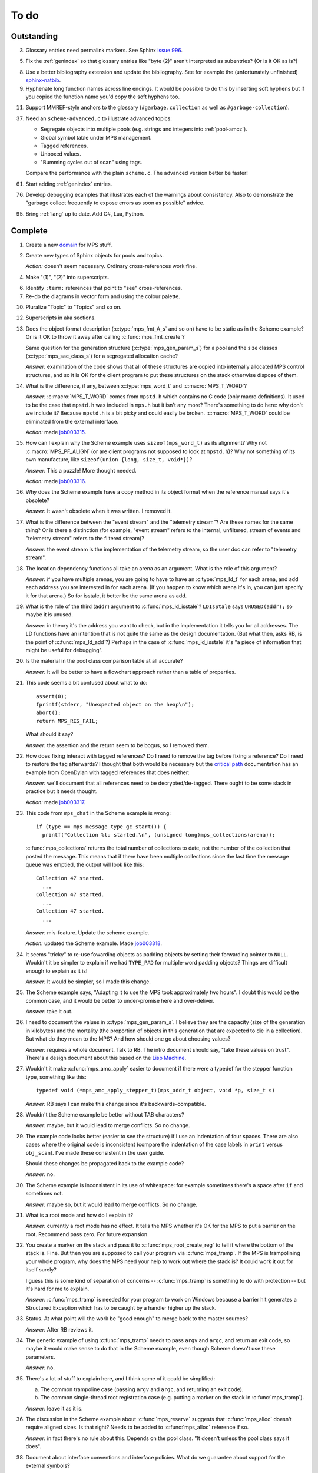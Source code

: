 To do
=====

Outstanding
-----------

3.  Glossary entries need permalink markers. See Sphinx `issue 996`_.

    .. _issue 996:  https://bitbucket.org/birkenfeld/sphinx/issue/996/expose-glossary-entry-link-on-hover

5.  Fix the :ref:`genindex` so that glossary entries like "byte (2)"
    aren't interpreted as subentries? (Or is it OK as is?)

8.  Use a better bibliography extension and update the
    bibliography. See for example the (unfortunately unfinished)
    `sphinx-natbib`_.

    .. _sphinx-natbib: http://wnielson.bitbucket.org/projects/sphinx-natbib/

9.  Hyphenate long function names across line endings. It would be
    possible to do this by inserting soft hyphens but if you copied
    the function name you'd copy the soft hyphens too.

11. Support MMREF-style anchors to the glossary (``#garbage.collection``
    as well as ``#garbage-collection``).

37. Need an ``scheme-advanced.c`` to illustrate advanced topics:

    * Segregate objects into multiple pools (e.g. strings and integers
      into :ref:`pool-amcz`).
    * Global symbol table under MPS management.
    * Tagged references.
    * Unboxed values.
    * "Bumming cycles out of scan" using tags.

    Compare the performance with the plain ``scheme.c``. The advanced
    version better be faster!

61. Start adding :ref:`genindex` entries.

76. Develop debugging examples that illustrates each of the warnings
    about consistency. Also to demonstrate the "garbage collect
    frequently to expose errors as soon as possible" advice.

95. Bring :ref:`lang` up to date. Add C#, Lua, Python.


Complete
--------

1.  Create a new `domain`_ for MPS stuff.

    .. _domain: http://sphinx.pocoo.org/ext/appapi.html#sphinx.domains.Domain

2.  Create new types of Sphinx objects for pools and topics.

    *Action:* doesn't seem necessary. Ordinary cross-references work fine.

4.  Make "(1)", "(2)" into superscripts.

6.  Identify ``:term:`` references that point to "see" cross-references.

7.  Re-do the diagrams in vector form and using the colour palette.

10. Pluralize "Topic" to "Topics" and so on.

12. Superscripts in aka sections.

13. Does the object format description (:c:type:`mps_fmt_A_s` and so
    on) have to be static as in the Scheme example? Or is it OK to
    throw it away after calling :c:func:`mps_fmt_create`?

    Same question for the generation structure
    (:c:type:`mps_gen_param_s`) for a pool and the size classes
    (:c:type:`mps_sac_class_s`) for a segregated allocation cache?

    *Answer:* examination of the code shows that all of these structures
    are copied into internally allocated MPS control structures, and
    so it is OK for the client program to put these structures on the
    stack otherwise dispose of them.

14. What is the difference, if any, between :c:type:`mps_word_t` and
    :c:macro:`MPS_T_WORD`?

    *Answer:* :c:macro:`MPS_T_WORD` comes from ``mpstd.h`` which
    contains no C code (only macro definitions). It used to be the
    case that ``mpstd.h`` was included in ``mps.h`` but it isn't any
    more?  There's something to do here: why don't we include it?
    Because ``mpstd.h`` is a bit picky and could easily be
    broken. :c:macro:`MPS_T_WORD` could be eliminated from the
    external interface.

    *Action:* made `job003315`_.

    .. _job003315: https://info.ravenbrook.com/project/mps/issue/job003315/

15. How can I explain why the Scheme example uses
    ``sizeof(mps_word_t)`` as its alignment? Why not
    :c:macro:`MPS_PF_ALIGN` (or are client programs not supposed to
    look at ``mpstd.h``)? Why not something of its own manufacture, like
    ``sizeof(union {long, size_t, void*})``?

    *Answer:* This a puzzle! More thought needed.

    *Action:* made `job003316`_.

    .. _job003316: https://info.ravenbrook.com/project/mps/issue/job003316/

16. Why does the Scheme example have a copy method in its object
    format when the reference manual says it's obsolete?

    *Answer:* It wasn't obsolete when it was written. I removed it.

17. What is the difference between the "event stream" and the
    "telemetry stream"? Are these names for the same thing? Or is
    there a distinction (for example, "event stream" refers to the
    internal, unfiltered, stream of events and "telemetry stream"
    refers to the filtered stream)?

    *Answer:* the event stream is the implementation of the telemetry
    stream, so the user doc can refer to "telemetry stream".

18. The location dependency functions all take an arena as an
    argument. What is the role of this argument?

    *Answer:* if you have multiple arenas, you are going to have to
    have an :c:type:`mps_ld_t` for each arena, and add each address
    you are interested in for each arena. (If you happen to know which
    arena it's in, you can just specify it for that arena.) So for
    isstale, it better be the same arena as add.

19. What is the role of the third (``addr``) argument to
    :c:func:`mps_ld_isstale`?  ``LDIsStale`` says ``UNUSED(addr);`` so
    maybe it is unused.

    *Answer:* in theory it's the address you want to check, but in the
    implementation it tells you for all addresses. The LD functions
    have an intention that is not quite the same as the design
    documentation. (But what then, asks RB, is the point of
    :c:func:`mps_ld_add`?)  Perhaps in the case of
    :c:func:`mps_ld_isstale` it's "a piece of information that might
    be useful for debugging".

20. Is the material in the pool class comparison table at all accurate?

    *Answer:* It will be better to have a flowchart approach rather than
    a table of properties.

21. This code seems a bit confused about what to do::

        assert(0);
        fprintf(stderr, "Unexpected object on the heap\n");
        abort();
        return MPS_RES_FAIL;

    What should it say?

    *Answer:* the assertion and the return seem to be bogus, so I
    removed them.

22. How does fixing interact with tagged references? Do I need to
    remove the tag before fixing a reference? Do I need to restore the
    tag afterwards? I thought that both would be necessary but the
    `critical path`_ documentation has an example from OpenDylan with
    tagged references that does neither:

    .. _critical path: https://info.ravenbrook.com/project/mps/master/design/critical-path.txt

    *Answer:* we'll document that all references need to be
    decrypted/de-tagged. There ought to be some slack in practice but
    it needs thought.

    *Action:* made `job003317`_.

    .. _job003317: https://info.ravenbrook.com/project/mps/issue/job003317/

23. This code from ``mps_chat`` in the Scheme example is wrong::

        if (type == mps_message_type_gc_start()) {
          printf("Collection %lu started.\n", (unsigned long)mps_collections(arena));

    :c:func:`mps_collections` returns the total number of collections
    to date, not the number of the collection that posted the
    message. This means that if there have been multiple collections
    since the last time the message queue was emptied, the output will
    look like this::

        Collection 47 started.
          ...
        Collection 47 started.
          ...
        Collection 47 started.
          ...

    *Answer:* mis-feature. Update the scheme example.

    *Action:* updated the Scheme example. Made `job003318`_.

    .. _job003318: https://info.ravenbrook.com/project/mps/issue/job003318/

24. It seems "tricky" to re-use fowarding objects as padding objects
    by setting their forwarding pointer to ``NULL``. Wouldn't it be
    simpler to explain if we had ``TYPE_PAD`` for multiple-word
    padding objects? Things are difficult enough to explain as it is!

    *Answer:* It would be simpler, so I made this change.

25. The Scheme example says, "Adapting it to use the MPS took
    approximately two hours". I doubt this would be the common case,
    and it would be better to under-promise here and over-deliver.

    *Answer:* take it out.

26. I need to document the values in :c:type:`mps_gen_param_s`. I
    believe they are the capacity (size of the generation in
    kilobytes) and the mortality (the proportion of objects in this
    generation that are expected to die in a collection). But what do
    they mean to the MPS? And how should one go about choosing values?

    *Answer:* requires a whole document. Talk to RB. The intro
    document should say, "take these values on trust". There's a
    design document about this based on the `Lisp Machine`_.

    .. _Lisp Machine: https://info.ravenbrook.com/project/mps/doc/2002-06-18/obsolete-mminfo/mminfo/strategy/lisp-machine/

27. Wouldn't it make :c:func:`mps_amc_apply` easier to document if
    there were a typedef for the stepper function type, something like
    this::

        typedef void (*mps_amc_apply_stepper_t)(mps_addr_t object, void *p, size_t s)

    *Answer:* RB says I can make this change since it's
    backwards-compatible.

28. Wouldn't the Scheme example be better without TAB characters?

    *Answer:* maybe, but it would lead to merge conflicts. So no change.

29. The example code looks better (easier to see the structure) if I
    use an indentation of four spaces. There are also cases where the
    original code is inconsistent (compare the indentation of the case
    labels in ``print`` versus ``obj_scan``). I've made these consistent
    in the user guide.

    Should these changes be propagated back to the example code?

    *Answer:* no.

30. The Scheme example is inconsistent in its use of whitespace: for
    example sometimes there's a space after ``if`` and sometimes not.

    *Answer:* maybe so, but it would lead to merge conflicts. So no
    change.

31. What is a root mode and how do I explain it?

    *Answer:* currently a root mode has no effect. It tells the MPS
    whether it's OK for the MPS to put a barrier on the
    root. Recommend pass zero. For future expansion.

32. You create a marker on the stack and pass it to
    :c:func:`mps_root_create_reg` to tell it where the bottom of the
    stack is.  Fine. But then you are supposed to call your program
    via :c:func:`mps_tramp`. If the MPS is trampolining your whole
    program, why does the MPS need your help to work out where the
    stack is? It could work it out for itself surely?

    I guess this is some kind of separation of concerns --
    :c:func:`mps_tramp` is something to do with protection -- but it's
    hard for me to explain.

    *Answer:* :c:func:`mps_tramp` is needed for your program to work
    on Windows because a barrier hit generates a Structured Exception
    which has to be caught by a handler higher up the stack.

33. Status. At what point will the work be "good enough" to merge back
    to the master sources?

    *Answer:* After RB reviews it.

34. The generic example of using :c:func:`mps_tramp` needs to pass
    ``argv`` and ``argc``, and return an exit code, so maybe it would
    make sense to do that in the Scheme example, even though Scheme
    doesn't use these parameters.

    *Answer:* no.

35. There's a lot of stuff to explain here, and I think some of it
    could be simplified:

    a. The common trampoline case (passing ``argv`` and ``argc``, and
       returning an exit code).

    b. The common single-thread root registration case (e.g. putting a
       marker on the stack in :c:func:`mps_tramp`).

    *Answer:* leave it as it is.

36. The discussion in the Scheme example about :c:func:`mps_reserve`
    suggests that :c:func:`mps_alloc` doesn't require aligned
    sizes. Is that right? Needs to be added to :c:func:`mps_alloc`
    reference if so.

    *Answer:* in fact there's no rule about this. Depends on the pool
    class. "It doesn't unless the pool class says it does".

38. Document about interface conventions and interface policies. What
    do we guarantee about support for the external symbols?

    *Action:* added new topic :ref:`topic-interface`.

39. We don't support scanning the stack/registers except via
    mps_stack_scan_ambig? Document this?

    *Answer:* this is the only one we support at the moment.

40. The ``fragmentation_limit`` argument to :c:func:`mps_class_mvt` is
    an integer representing a percentage between 1 and 100. For
    consistency with mps_gen_param_s this should be a double between 0
    (exclusive) and 1. Can we change this?

    *Action:* made `job003319`_.

    .. _job003319: https://info.ravenbrook.com/project/mps/issue/job003319/

41. Move symbol reference from ``mpsio.h``, ``mpstd.h`` and
    ``mpslib.h`` to :ref:`topic-plinth`.

42. Move symbol references for the pool classes to the corresponding
    pool document.

43. In the "choosing a pool" procedure there's no mention of ambiguous
    references. I omitted them because the NB/RIT chart of pool
    properties seemed to suggest that no pools can contain ambiguous
    references. But is this right? Couldn't you allocate your block
    containing ambiguous references in a non-moving, non-scanning pool
    like MVT and register it as an ambiguous root?

    *Answer:* Ought to be a note to explain that there may more thing to
    take into account for experts. "For beginners". Ambiguous
    references not currently supported via scanning/automatic pools
    etc: use workaround.

44. In the "choosing a pool" procedure there's no mention of
    protection. Can we subsume this under "moving"?

    *Answer:* Use "movable and protectable".

45. Does :c:func:`mps_arena_step` offer any guarantees about how long
    it will pause for? (I presume not: I've written "makes every
    effort to return within interval seconds, but does not guarantee
    to do so".)

    *Answer:* No guarantee. "Since it calls your scanning code..."

46. RHSK's documentation for :c:func:`mps_arena_step` says "Note that
    :c:func:`mps_arena_step` will still step, even if the arena has
    been clamped. This is to allow a client to advance a collection
    only at these mps_arena_step points (but note that barrier hits
    will also cause collection work)." However, looking at the
    implementation, it seems to me that if :c:func:`mps_arena_step`
    does anything, then it releases the arena. Is the client program
    expected to call :c:func:`mps_arena_clamp` after
    :c:func:`mps_arena_step` returns, if they want to support this use
    case?

    Similar question if the arena is in the parked state.

    *Answer:* this is a bug.

    *Action:* made `job003320`_.

    .. _job003320: https://info.ravenbrook.com/project/mps/issue/job003320/

47. How does :c:func:`mps_arena_start_collect` interact with the arena
    state?  (It seems from looking at the implementation that it puts
    the arena into the unclamped state, like
    :c:func:`mps_arena_release`.)

    *Answer:* this is fine.

48. How do I explain the condition on :c:func:`mps_addr_pool` and
    :c:func:`mps_addr_fmt`?  It's clear what this is if the address is
    the address of an allocated block? But do we guarantee anything if
    it isn't? The implementation succeeds if the address points
    anywhere within a page allocated to a pool.

    *Answer:* don't specify result except in supported cases. Not
    false positive but never false negative.

49. Constraints on order of destructors. Is it an error to destroy an
    object format while there are still pools that refer to it?

    *Answer:* yes.

50. ``mps.h`` declares the type ``mps_shift_t`` for a "shift amount"
    but this is not used anywhere in the MPS. Remove?

    *Action:* removed in `change 179944`_.

    .. _change 179944: http://info.ravenbrook.com/infosys/cgi/perfbrowse.cgi?@describe+179944

51. The structures ``mps_sac_s`` and ``mps_sac_freelist_block_s`` are
    declared in mps.h. I presume that this is so for the benefit of
    the macros :c:func:`MPS_SAC_ALLOC_FAST` and
    :c:func:`MPS_SAC_FREE_FAST`, and the details of these structues
    are not actually part of the public interface.

    *Answer:* RB thinks the client doesn't need to know about these
    structures, so they ought to have names starting with
    underscores.

    *Action:* made `job003321`_.

    .. _job003321: https://info.ravenbrook.com/project/mps/issue/job003321/

52. ``mps_fmt_fixed_s`` is just like :c:type:`mps_fmt_A_s` but with no
    "skip". I presume it's for fixed-size pools. But the only
    fixed-size pool is MFS, which has no public header, so I presume
    it's for MPS internal use only. What should I say about this?

    *Answer:* leave it undocumented. Maybe it (and
    ``mps_fmt_create_fixed``) should be removed?

    *Action:* made `job003322`_.

    .. _job003322: https://info.ravenbrook.com/project/mps/issue/job003322/

53. It's rather unfortunate that :c:func:`mps_arena_create` take
    arguments in the order ``size``, ``base`` but
    :c:func:`mps_arena_extend` takes them in the order ``base``,
    ``size``. I guess there's nothing to be done about this now.

    *Answer:* RB plans to remove :c:func:`mps_arena_create` and
    other varargs functions.

    *Action:* made `job003323`_.

    .. _job003323: https://info.ravenbrook.com/project/mps/issue/job003323/

54. Need notes about performance. It's important to know that
    :c:func:`mps_addr_pool` is really quick and it's fine to call
    it. But other things are slow, e.g. walking over all objects.

    *Action:* made `job003324`_.

    .. _job003324: https://info.ravenbrook.com/project/mps/issue/job003324/

55. Mark all the allocation frame stuff as deprecated in the manual.

    *Action:* I marked them all as deprecated in version 1.111.

56. "since version 1.111" is wrong: "starting with version 1.111"
    would be right.

57. :c:func:`mps_collections` should of course have been called
    :c:func:`mps_arena_collections` but it's pretty meaningless
    because the collector is asynchronous (as we saw in the Scheme
    example). It might make more sense to deprecate it and add a new
    function :c:func:`mps_message_gc_start_collection` that returns the
    collection number for a :c:func:`mps_message_type_gc`.

    *Action:* added to `job003318`_.

    .. _job003318: https://info.ravenbrook.com/project/mps/issue/job003318/

58. After you destroy an allocation point, can you continue to use the
    objects you allocated on it?

    *Answer:* the objects you have committed are fine.

59. What's the condition for :c:func:`mps_thread_reg` when you have
    multiple arenas? Do you need to register each thread with each
    arena? Or is it acceptable to register a thread with only some of
    your arenas so long as you satisfy some condition? (e.g. that the
    thread promises only to access blocks allocated in the arenas it
    is registered with?)

    Similarly for :c:func:`mps_thread_dereg`: "after deregistration,
    the thread must not access any blocks allocated in that arena."

    *Answer:* a thread that never uses a pointer to an address in an
    automatically managed pool need not be registered. Note: recommend
    that the user register all threads and scan all their stacks.

60. What's the condition for needing to register a thread at all? If
    you have a single-threaded program does that thread still need to
    be registered? What if you have no moving pools? etc.

    *Answer:* see above.

62. I documented the requirement for tags to be removed when calling
    :c:func:`MPS_FIX`, but does this apply to format auto-header?

    *Answer:* auto-header pool does the subtraction, so this is an
    exception to the rule.

63. How do you create an auto-header format with a class method?

    *Answer:* this is just missing functionality. Also, not clear what
    the class method is for.

    *Action:* made `job003325`_.

    .. _job003325: https://info.ravenbrook.com/project/mps/issue/job003325/

64. Doc for :c:func:`mps_arena_class_vmnz` says, "This class is
    similar to :c:func:`mps_arena_class_vm`, except that it has a
    simple placement policy (“no zones”) that makes it slightly
    faster." Presumably there's a corresponding disadvantage,
    otherwise why would you use :c:func:`mps_arena_class_vm` rather
    than this?

    *Answer:* There's a massive disadvantage: the lack of zones makes
    automatic memory management much slower. Remove the sentence. Not
    clear what :c:func:`mps_arena_class_vmnz` is for (maybe when you
    have no automatic pools?)

    *Action:* made `job003326`_.

    .. _job003326: https://info.ravenbrook.com/project/mps/issue/job003326/

65. Some of the :c:type:`mps_ap_s` structure is public. What are the
    use cases for the client program accessing these values other than
    via :c:func:`mps_reserve` and :c:func:`mps_commit`? Wouldn't they
    need to know about :c:func:`mps_ap_fill` and :c:func:`mps_ap_trip`
    if they were doing their own thing?  But these function have
    comments saying "should never be "called" directly by the client
    code."

    *Answer:* if you're not writing client code in C (e.g. writing a
    compiler, and you want to inline your allocation: you can't use
    the macros, you can generate the equivalent code). The comments in
    ``mpsi.c`` are simply wrong. See RB's `issue 235`_ on the OpenDylan bug
    tracker for advice about what's expected.

    .. _issue 235: https://github.com/dylan-lang/opendylan/issues/235

    *Action:* See what refers to these bogus comments and see if
    there's a reason. (There isn't.) If not: reverse the sense of the
    comments and refer to manual. (Done in `change 179971`_.)

    .. _change 179971: http://info.ravenbrook.com/infosys/cgi/perfbrowse.cgi?@describe+179971

66. What about reservoirs? Is the idea that the client's handler for
    low-memory situations (whether it's an error message or whatever)
    might need to allocate? And so you can ask the MPS to reserve a
    reservoir for this situation?

    *Answer:* leave it undocumented for now.

    *Action:* made `job003327`_.

    .. _job003327: https://info.ravenbrook.com/project/mps/issue/job003327/

67. Potential optimization of reserve/commit protocol: maybe we don't
    need to call :c:func:`mps_ap_trip`?

    *Action:* made `job003328`_.

    .. _job003328: https://info.ravenbrook.com/project/mps/issue/job003328/

68. What are we supposed to say about :c:func:`mps_ap_fill` and
    :c:func:`mps_ap_trip`?

    *Answer:* Say that they should only be called as part of the
    allocation point protocol.

69. What is the purpose of :c:func:`MPS_RESERVE_BLOCK`? It does the
    same thing as :c:func:`mps_reserve`, but can only be used as a
    statement, whereas the latter can also be used as an
    expression. So I can't say, "in such-and-such a circumstance use
    :c:func:`MPS_RESERVE_BLOCK`".

    *Answer:* it takes an lvalue instead of a pointer so it may
    generate better code.

70. "Reserve/commit protocol" or "allocation point protocol"?

    *Answer:* the latter.

71. What about :c:func:`mps_alert_collection_set`? Seems dodgy to me.

    *Answer:* leave it undocumented.

    *Action:* made `job003329`_.

    .. _job003329: https://info.ravenbrook.com/project/mps/issue/job003329/

72. When a ``.. note::`` block contains a numbered list with multiple
    items (as :ref:`here <guide-lang-scan>`) or multiple footnotes (as
    :ref:`here <pool-properties>`) the heading should say "Notes".

73. The names of the sectors on the "treadmill" diagram don't
    correspond exactly to the names in `Baker 1991`_.

    .. _Baker 1991: http://www.pipeline.com/~hbaker1/NoMotionGC.html

    *Answer:* these names come from the diagram in [JONES96]_ and refer
    to concepts that are missing from the glossary: :term:`fromspace`,
    :term:`tospace` (with synonyms :term:`old space` and :term:`new
    space`).

    *Action:* add these concepts to the glossary. Label the treadmill
    diagram with "fromspace", "tospace", and so on, rather than just
    "from" and "to". Here and elsewhere, refer to [JONES12]_ for
    preferred terminology. See in particular page 138.

74. ``eventcnv -b <bucket size>`` seems to be useless. See
    `job003331`_, `job003332`_, `job003333`_, `job003334`_, and
    `job003335`_. NB's work on eventsql suggests that maybe there's no
    point in trying to make it work again (because eventsql will be
    able to do this kind of aggregation and much more). So maybe best
    to deprecate or remove this feature? For the moment I've left it
    undocumented.

    .. _job003331: https://info.ravenbrook.com/project/mps/issue/job003331/
    .. _job003332: https://info.ravenbrook.com/project/mps/issue/job003332/
    .. _job003333: https://info.ravenbrook.com/project/mps/issue/job003333/
    .. _job003334: https://info.ravenbrook.com/project/mps/issue/job003334/
    .. _job003335: https://info.ravenbrook.com/project/mps/issue/job003335/

    *Answer:* ``eventcnv`` was always intended to be a simple tool that
    just translates events, not a report generator.

    *Action:* remove the -e, -b and -v options. (-v should be always
    turned on.) Also remove the label processing. Look at NB's branch
    in case he's done some of this work already. (He hasn't.)

75. Write something about telemetry labels in the telemetry chapter of
    the reference manual.

77. The debugging section on :ref:`guide-debug-underscanning` is not
    entirely convincing as to the utility of the telemetry. I'd like
    to have a more compelling example here.

    *Answer:* a better example is going to have to wait for better
    tools.

78. Should memory addresses increase going up the page, or down the
    page? The output of gdb's ``x`` command always has them going down
    the page so maybe we should follow that? It would involve turning
    a bunch of diagrams upside down.

    *Answer:* [JONES12]_ has addresses increasing as they go down the
    page, so let's follow that.

79. Suppose that in the Scheme interpreter you wanted to return some
    statistics from the ``(gc)`` function, how would you do this? You
    could poll the message queue after calling
    :c:func:`mps_arena_collect` and before calling
    :c:func:`mps_arena_release`, I suppose.

    *Answer:* this might happen to work, but it's not supported.

80. Need to migrate the new Scheme functionality (new make_string, fix
    to append, new entry points) back to the "before the MPS" version.

    *Action:* done in `change 180069`_.

    .. _change 180069: http://info.ravenbrook.com/infosys/cgi/perfbrowse.cgi?@describe+180069

81. The Scheme interpreter could avoid printing "``#[undefined]``" at
    the REPL (like Python with  ``None``).

    *Answer:* not useful.

82. Is the message example correct?

    *Answer:* no, the MPS doesn't guarantee the timely delivery of
    messages, so this example is invalid. Remove it.

    *Action:* what we could do is return a collection ID from
    :c:func:`mps_arena_collect`, :c:func:`mps_arena_step` and
    :c:func:`mps_arena_park`, and provide a mechanism to get the
    collection ID from the collection message. I added this suggestion
    to `job003318`_.

83. If a block has been finalized, can you "resurrect" it and
    re-register it for finalization?

    *Answer:* make a note about resurrection in the MPS not being the
    same as the usual notion. It's fine to re-register after
    retrieving the message.

84. If a block has been registered for finalization more than once,
    what happens if you deregister it? Do you have to deregister it as
    many times as you registered it? Or do you only need to deregister
    it once?

    *Answer:* say nothing about this esoteric subject.

85. What exactly is our policy about support for the documented
    behaviour of public identifiers. "The documented behaviour of
    public identifiers will not be changed in a backward-incompatible
    fashion without a period of notice lasting at least one version."

    *Answer:* "We intend to support the existence and behaviour of
    documented symbols. We will only remove or change these on a
    version change (not between patch releases). Normally one
    version's notice."

86. In ``buffer.c`` it says::

        /* Assumes pun compatibility between Rank and mps_rank_t */
        /* Which is checked by mpsi_check in <code/mpsi.c> */

    but I see no such check in ``mpsi_check``.

    *Answer:* the comment was wrong: ranks are no longer part of the
    public interface. Removed in `change 180031`_.

    .. _change 180031: http://info.ravenbrook.com/infosys/cgi/perfbrowse.cgi?@describe+180031

87. Could simplify a lot of glossary references if plurals were
    handled automatically. That is, if a glossary entry for "bytes
    (1)" is found to be missing, then "byte (1)" should be tried
    instead. (Similarly for hyphens versus spaces.) 

88. Where glossary entries differ on in hyphens versus spaces there's
    no need to give both.

89. ``MPS_TELEMETRY_CONTROL=65535`` is ugly. Why not
    ``MPS_TELEMETRY_CONTROL=all``?

    *Action:* made `job003340`_.

    .. _job003340: https://info.ravenbrook.com/project/mps/issue/job003340/

90. Chapters in the User Guide need a conclusion of some kind. e.g. in
    debugging, what should you do if this hasn't helped?

    *Action:* added "What now?" section.

91. Chapter about the community resources. "Get in touch". See LLVM
    and Boost for examples of this kind of thing. Put it in the
    sidebar so it's always there.

    *Action:* added "Contact us" page and link in the sidebar of every
    page.

92. Extensibility: "Writing your own pool or need a pool that's not
    listed here: have a go, but get in touch." We can write new pool
    classes for you.

    *Action:* added a section to the Pool reference.

93. Multi-core is not supported (except in the case of multiple
    arenas). See the `Hacker News thread
    <http://news.ycombinator.com/item?id=4521988>`_. Could be done by
    running the MPS in a separate process but that might be horrible
    and heavyweight.

    There may be more documentation needed here (in
    :ref:`topic-thread`): if the mutator is multi-threaded, it needs
    to reserve ``SIGUSR1`` (or whatever the actual signal is) for use
    by the MPS. [It turned out that ``SIGBUS`` or ``SIGSEGV`` is used
    for this purpose, not ``SIGUSR1``.]

    Also ``SIGBUS`` (xc) or ``SIGSEGV`` (fr, li) or "first chance
    exception handler" (w3). Affects debugging. Also, if you handle your
    own SIGBUS etc then you need to give us a call.

    *Action:* added a section on "Signal handling issues" to
    :ref:`topic-thread`. (Not clear that this is the right place,
    since it isn't really thread-specific, but I couldn't find a
    better place and I can always move it later.)

94. Maybe target R4RS instead of R6RS? (R4RS is the "one true"
    Scheme.)

    *Action:* fixed in `change 180033`_.

    .. _change 180033: http://info.ravenbrook.com/infosys/cgi/perfbrowse.cgi?@describe+180033

96. Change "event" to "event category" in discussion of the telemetry
    filter.

97. In :ref:`guide-debug`, need to provide more context around each
    assertion, using GDB command ``list``.

98. In the "Cautions" section of :ref:`topic-finalization`, add
    something to effect of, "A block might be dead and yet not
    finalizable, because it is being kept alive by an ambiguous
    reference."

99. What does this mean in :ref:`topic-finalization`:
    "mps_pool_destroy() should therefore not be invoked on pools
    containing objects registered for finalization."

    *Answer:* This is clearly a misfeature if true, because how could
    you destroy a pool containing finalizable objects?

    *Action:* make `job003341`_

    .. _job003341: https://info.ravenbrook.com/project/mps/issue/job003341/

100. Try to find "GARBAGE COLLECTING... HERE ARE SOME INTERESTING
     STATISTICS" early Lisp anecdote and put it in
     :ref:`topic-telemetry`.

     The anecdote is at the end of [MCCARTHY79]_.

101. Are there any other use cases for the clamped and parked states?
     Are there any use cases that apply specifically to the parked
     state?

     *Answer:* clamp prevents a flip and so buffers can't be trapped,
     and so :c:func:`mps_commit` will always succeed, and so
     allocation will always run at max speed.

     It might be helpful for debugging, for example you might want to
     type it at the GDB prompt to ensure that nothing moves around
     while you are debugging.

102. It's kind of a shame that the MPS has two means for "committed".
     :term:`committed (1)` meaning "mapped to RAM", as in
     :c:func:`mps_arena_commit_limit`; and :term:`committed (2)`
     meaning "initialized and placed under management by the MPS", as
     in :c:func:`mps_commit`. Probably too late to do anything about
     this.

     *Answer:* too late to change.

103. The documentation for :c:func:`mps_arena_has_addr` says, "call
     this function and interpret the result while the arena is in the
     :term:`parked state`".  Similarly, :c:func:`mps_arena_roots_walk`
     says "This function may only be called when the arena is in the
     :term:`parked state`." What's wrong with the clamped state in
     these cases? (I can see that :c:func:`mps_arena_roots_walk`
     asserts if not in the parked state, but I guess I'd like an
     explanation.)

     *Answer:* there's still stuff going on in the clamped state.

104. Are there use cases for :c:func:`mps_arena_collect` other than
     development and testing?

     *Answer:* probably not. "You might think that..."

105. It's a shame that the names :c:func:`mps_arena_release` and
     "unclamped state" don't match. Could I call the "unclamped state"
     the "released state" in the documentation?

     *Answer:* too late to change.

106. After calling :c:func:`mps_arena_expose`, how do you restore the
     protection? Do you have to call :c:func:`mps_arena_release` or
     are there other functions that will do the job, e.g.
     :c:func:`mps_arena_collect`, :c:func:`mps_arena_start_collect`,
     or :c:func:`mps_arena_step`?

     *Answer:* the protection will arise naturally: no need to call
     anything specific.

107. :c:func:`mps_arena_unsafe_expose_remember_protection` and
     :c:func:`mps_arena_unsafe_restore_protection` are kind of hairy
     (as well as having absurd names). What's the use case? Exposing
     the MPS "is expected only to be useful for debugging" so why have
     special unsafe functions for optimizing the expose/restore
     procedure? Maybe these should be left undocumented?

     *Answer:* Deprecate them for the moment. Make a job to
     investigate the use case.

     *Action:* made `job003342`_

     .. _job003342: https://info.ravenbrook.com/project/mps/issue/job003342/

108. Have I correctly explained why the documentation is not very
     forthcoming about the set of result codes a function might
     return?

     *Answer:* the paragraph is fine, but there's a job here. For some
     functions we could say something along the lines of: "if you
     receive MPS_RES_X, that means Y".

     *Action:* made `job003343`_

     .. _job003343: https://info.ravenbrook.com/project/mps/issue/job003343/

109. NB's `MPS Format Protocol
     <http://info.ravenbrook.com/project/mps/doc/2002-06-18/obsolete-mminfo/mmdoc/protocol/mps/format/index.html>`_
     says that formats A and B are deprecated. Surely this isn't the
     case? That would leave only auto-header supported.

     *Answer:* ask NB, he wrote it.

110. Say something about assertions and varieties in the error chapter.

111. Need discussion in :ref:`topic-format` under
     :c:type:`mps_fmt_auto_header_s` about client pointers versus base
     pointers.

112. What's the purpose of allocation frames and the SNC pool class?
     Perhaps ask Pekka about how it's worked out for Global Graphics.

     *Action:* made `job003344`_

     .. _job003344: https://info.ravenbrook.com/project/mps/issue/job003344/

113. Note about sizes of generations in the Scheme example are
     deliberately chosen to be small so you can see it working.

114. What's the purpose of segregated allocation caches?

     *Answer:* There might be a paper about SACs. Run program once and
     write down the sizes of the objects you allocate. Change malloc
     into a macro that tests the size (because the size is almost
     always constant). Dramatic improvement in performance and
     reduction in fragmentation. Interface to a pool that allows it to
     exploit this pattern. Perhaps in use in ScriptWorks? Write to
     Pekka and ask him how this has worked out. (After 1.111.0.)

115. Need to associate paragraph of text with deprecation notice. (See
     for example :c:func:`mps_fix`.) Also, deprecation notices need
     nicer formatting.

116. "The maximum number of arenas that the system can support is
     around 10." Is this true? What goes wrong? (I tried creating lots
     of arenas and nothing seemed to go wrong.)

     *Answer:* this was probably a finger in the air. Remove it.

117. Consistent pluralization in headings. "Arena states". "Other
     notes" → "Ambiguous references". "You could use this to optimize
     the scan by avoiding the need to reassemble and store the updated
     reference after calling :c:func:`MPS_FIX2`.

118. Add comments giving links to sources.

119. This (from :ref:`topic-critical`) needs mentioning in various
     places: "it's important to give a good estimate of the amount of
     address space you will ever occupy with objects when you
     initialize the arena".

120. "Magic" needs explaining in :ref:`topic-location`.

     *Answer:* that's because we hit it: it didn't move.

121. Documentation needs copying into scheme.c.

122. What's a "class structure"? (See :c:func:`mps_sac_alloc` and
     :c:func:`mps_sac_free`.) Does it mean "exactly the same set of
     size classes in the same order"? Or even "exactly the same
     pointer to array of size classes"?

     *Answer:* probably the former. Check the code.

123. Needs to be a topic on low memory handling. How can you do this
     while still keeping the allocation fast and inline? How does the
     MPS behave when it's low on memory? Performance degrades (due to
     running out of zones) and then there are emergency collections.

     *Action:* created :ref:`topic-low`.

